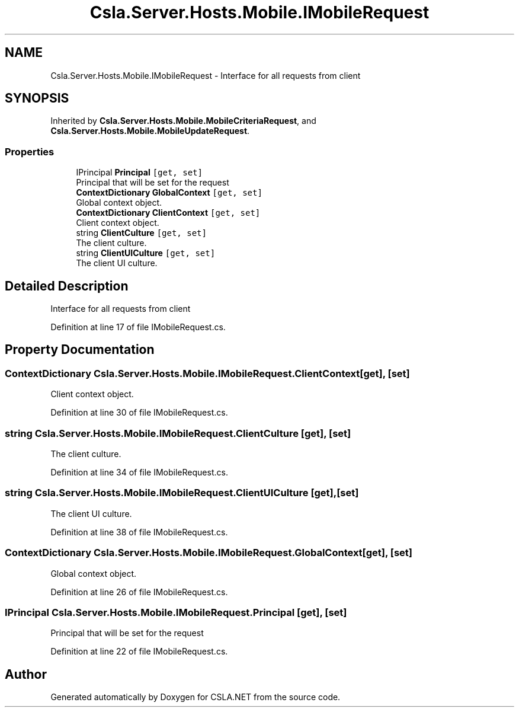 .TH "Csla.Server.Hosts.Mobile.IMobileRequest" 3 "Thu Jul 22 2021" "Version 5.4.2" "CSLA.NET" \" -*- nroff -*-
.ad l
.nh
.SH NAME
Csla.Server.Hosts.Mobile.IMobileRequest \- Interface for all requests from client  

.SH SYNOPSIS
.br
.PP
.PP
Inherited by \fBCsla\&.Server\&.Hosts\&.Mobile\&.MobileCriteriaRequest\fP, and \fBCsla\&.Server\&.Hosts\&.Mobile\&.MobileUpdateRequest\fP\&.
.SS "Properties"

.in +1c
.ti -1c
.RI "IPrincipal \fBPrincipal\fP\fC [get, set]\fP"
.br
.RI "Principal that will be set for the request "
.ti -1c
.RI "\fBContextDictionary\fP \fBGlobalContext\fP\fC [get, set]\fP"
.br
.RI "Global context object\&. "
.ti -1c
.RI "\fBContextDictionary\fP \fBClientContext\fP\fC [get, set]\fP"
.br
.RI "Client context object\&. "
.ti -1c
.RI "string \fBClientCulture\fP\fC [get, set]\fP"
.br
.RI "The client culture\&. "
.ti -1c
.RI "string \fBClientUICulture\fP\fC [get, set]\fP"
.br
.RI "The client UI culture\&. "
.in -1c
.SH "Detailed Description"
.PP 
Interface for all requests from client 


.PP
Definition at line 17 of file IMobileRequest\&.cs\&.
.SH "Property Documentation"
.PP 
.SS "\fBContextDictionary\fP Csla\&.Server\&.Hosts\&.Mobile\&.IMobileRequest\&.ClientContext\fC [get]\fP, \fC [set]\fP"

.PP
Client context object\&. 
.PP
Definition at line 30 of file IMobileRequest\&.cs\&.
.SS "string Csla\&.Server\&.Hosts\&.Mobile\&.IMobileRequest\&.ClientCulture\fC [get]\fP, \fC [set]\fP"

.PP
The client culture\&. 
.PP
Definition at line 34 of file IMobileRequest\&.cs\&.
.SS "string Csla\&.Server\&.Hosts\&.Mobile\&.IMobileRequest\&.ClientUICulture\fC [get]\fP, \fC [set]\fP"

.PP
The client UI culture\&. 
.PP
Definition at line 38 of file IMobileRequest\&.cs\&.
.SS "\fBContextDictionary\fP Csla\&.Server\&.Hosts\&.Mobile\&.IMobileRequest\&.GlobalContext\fC [get]\fP, \fC [set]\fP"

.PP
Global context object\&. 
.PP
Definition at line 26 of file IMobileRequest\&.cs\&.
.SS "IPrincipal Csla\&.Server\&.Hosts\&.Mobile\&.IMobileRequest\&.Principal\fC [get]\fP, \fC [set]\fP"

.PP
Principal that will be set for the request 
.PP
Definition at line 22 of file IMobileRequest\&.cs\&.

.SH "Author"
.PP 
Generated automatically by Doxygen for CSLA\&.NET from the source code\&.
